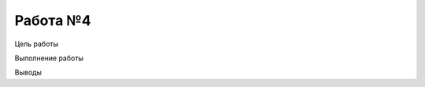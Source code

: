 .. _lab4-label:

##############################
Работа №4
##############################

Цель работы

Выполнение работы

Выводы